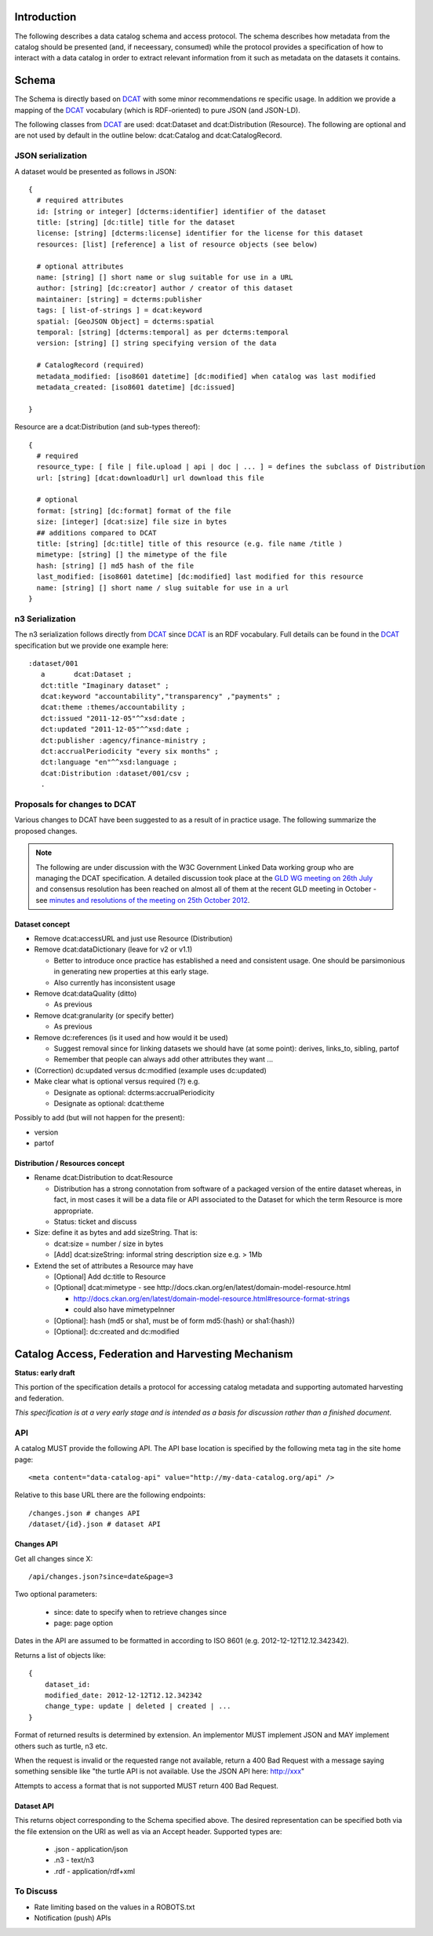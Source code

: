 Introduction
============

The following describes a data catalog schema and access protocol. The schema
describes how metadata from the catalog should be presented (and, if
neceessary, consumed) while the protocol provides a specification of how to
interact with a data catalog in order to extract relevant information from it
such as metadata on the datasets it contains.

Schema
======

The Schema is directly based on DCAT_ with some minor recommendations re
specific usage. In addition we provide a mapping of the DCAT_ vocabulary (which
is RDF-oriented) to pure JSON (and JSON-LD).

.. _DCAT: http://www.w3.org/TR/vocab-dcat/

The following classes from DCAT_ are used: dcat:Dataset and dcat:Distribution
(Resource). The following are optional and are not used by default in the
outline below: dcat:Catalog and dcat:CatalogRecord.

JSON serialization
------------------

A dataset would be presented as follows in JSON::

  {
    # required attributes
    id: [string or integer] [dcterms:identifier] identifier of the dataset
    title: [string] [dc:title] title for the dataset
    license: [string] [dcterms:license] identifier for the license for this dataset
    resources: [list] [reference] a list of resource objects (see below) 

    # optional attributes
    name: [string] [] short name or slug suitable for use in a URL
    author: [string] [dc:creator] author / creator of this dataset
    maintainer: [string] = dcterms:publisher
    tags: [ list-of-strings ] = dcat:keyword
    spatial: [GeoJSON Object] = dcterms:spatial
    temporal: [string] [dcterms:temporal] as per dcterms:temporal
    version: [string] [] string specifying version of the data 

    # CatalogRecord (required)
    metadata_modified: [iso8601 datetime] [dc:modified] when catalog was last modified
    metadata_created: [iso8601 datetime] [dc:issued]

  }

Resource are a dcat:Distribution (and sub-types thereof)::

  {
    # required
    resource_type: [ file | file.upload | api | doc | ... ] = defines the subclass of Distribution
    url: [string] [dcat:downloadUrl] url download this file
    
    # optional
    format: [string] [dc:format] format of the file
    size: [integer] [dcat:size] file size in bytes
    ## additions compared to DCAT
    title: [string] [dc:title] title of this resource (e.g. file name /title )
    mimetype: [string] [] the mimetype of the file
    hash: [string] [] md5 hash of the file
    last_modified: [iso8601 datetime] [dc:modified] last modified for this resource
    name: [string] [] short name / slug suitable for use in a url
  }


n3 Serialization
----------------

The n3 serialization follows directly from DCAT_ since DCAT_ is an RDF vocabulary. Full details can be found in the DCAT_ specification but we provide  one example here::

  :dataset/001
     a       dcat:Dataset ;
     dct:title "Imaginary dataset" ;
     dcat:keyword "accountability","transparency" ,"payments" ;
     dcat:theme :themes/accountability ;
     dct:issued "2011-12-05"^^xsd:date ;
     dct:updated "2011-12-05"^^xsd:date ;
     dct:publisher :agency/finance-ministry ;
     dct:accrualPeriodicity "every six months" ;
     dct:language "en"^^xsd:language ;
     dcat:Distribution :dataset/001/csv ;
     .

Proposals for changes to DCAT
-----------------------------

Various changes to DCAT have been suggested to as a result of in practice
usage. The following summarize the proposed changes.

.. note:: The following are under discussion with the W3C Government
          Linked Data working group who are managing the DCAT specification. A
          detailed discussion took place at the `GLD WG meeting on 26th July`_
          and consensus resolution has been reached on almost all of them at
          the recent GLD meeting in October - see `minutes and resolutions of
          the meeting on 25th October 2012`_.

.. _minutes and resolutions of the meeting on 25th October 2012: http://www.w3.org/2011/gld/meeting/2012-10-25
.. _GLD WG meeting on 26th July: http://www.w3.org/2011/gld/meeting/2012-07-26

Dataset concept
~~~~~~~~~~~~~~~

* Remove dcat:accessURL and just use Resource (Distribution)

* Remove dcat:dataDictionary (leave for v2 or v1.1)

  * Better to introduce once practice has established a need and consistent
    usage. One should be parsimonious in generating new properties at this
    early stage.
  * Also currently has inconsistent usage

* Remove dcat:dataQuality (ditto)

  * As previous

* Remove dcat:granularity (or specify better)

  * As previous

* Remove dc:references (is it used and how would it be used)

  * Suggest removal since for linking datasets we should have (at some point):
    derives, links_to, sibling, partof
  * Remember that people can always add other attributes they want ...

* (Correction) dc:updated versus dc:modified (example uses dc:updated)

* Make clear what is optional versus required (?) e.g.

  * Designate as optional: dcterms:accrualPeriodicity
  * Designate as optional: dcat:theme

Possibly to add (but will not happen for the present):

* version
* partof

Distribution / Resources concept
~~~~~~~~~~~~~~~~~~~~~~~~~~~~~~~~

* Rename dcat:Distribution to dcat:Resource

  * Distribution has a strong connotation from software of a packaged version
    of the entire dataset whereas, in fact, in most cases it will be a data
    file or API associated to the Dataset for which the term Resource is more
    appropriate.
  * Status: ticket and discuss

* Size: define it as bytes and add sizeString. That is:

  * dcat:size = number / size in bytes
  * [Add] dcat:sizeString: informal string description size e.g. > 1Mb

* Extend the set of attributes a Resource may have

  * [Optional] Add dc:title to Resource
  * [Optional] dcat:mimetype - see http://docs.ckan.org/en/latest/domain-model-resource.html

    * http://docs.ckan.org/en/latest/domain-model-resource.html#resource-format-strings
    * could also have mimetypeInner

  * [Optional]: hash (md5 or sha1, must be of form md5:{hash} or sha1:{hash})
  * [Optional]: dc:created and dc:modified

Catalog Access, Federation and Harvesting Mechanism
===================================================

**Status: early draft**

This portion of the specification details a protocol for accessing catalog
metadata and supporting automated harvesting and federation.

*This specification is at a very early stage and is intended as a basis for discussion rather than a finished document*.

API
---

A catalog MUST provide the following API. The API base location is specified by the following meta tag in the site home page::

  <meta content="data-catalog-api" value="http://my-data-catalog.org/api" />

Relative to this base URL there are the following endpoints::

  /changes.json # changes API
  /dataset/{id}.json # dataset API

Changes API
~~~~~~~~~~~

Get all changes since X::

  /api/changes.json?since=date&page=3

Two optional parameters:

  * since: date to specify when to retrieve changes since
  * page: page option

Dates in the API are assumed to be formatted in according to ISO 8601 (e.g. 2012-12-12T12.12.342342). 

Returns a list of objects like::

  {
      dataset_id:
      modified_date: 2012-12-12T12.12.342342
      change_type: update | deleted | created | ...
  }

Format of returned results is determined by extension. An implementor MUST implement JSON and MAY implement others such as turtle, n3 etc.

When the request is invalid or the requested range not available, return a 400 Bad Request with a message saying something sensible like "the turtle API is not available. Use the JSON API here: http://xxx"

Attempts to access a format that is not supported MUST return 400 Bad Request.

Dataset API
~~~~~~~~~~~

This returns object corresponding to the Schema specified above. The desired representation can be specified both via the file extension on the URI as well as via an Accept header. Supported types are:

  * .json - application/json 
  * .n3 - text/n3
  * .rdf - application/rdf+xml

To Discuss
----------

* Rate limiting based on the values in a ROBOTS.txt
* Notification (push) APIs

